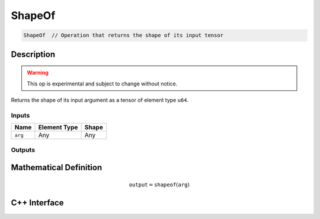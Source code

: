 .. shape_of.rst:

#######
ShapeOf
#######

.. code-block:: cpp

   ShapeOf  // Operation that returns the shape of its input tensor


Description
===========

.. warning:: This op is experimental and subject to change without notice.

Returns the shape of its input argument as a tensor of element type ``u64``.

Inputs
------

+-----------------+-------------------------+---------------------------------+
| Name            | Element Type            | Shape                           |
+=================+=========================+=================================+
| ``arg``         | Any                     | Any                             |
+-----------------+-------------------------+---------------------------------+

Outputs
-------

+-----------------+-------------------------+-----------------------------------------------------+
| Name            | Element Type            | Shape                                               |
+=================+=========================+=====================================================+
| ``output``      | ``u64``        | ``{r}`` where ``r`` is the rank of ``arg``'s shape. |
+-----------------+-------------------------+-----------------------------------------------------+


Mathematical Definition
=======================

.. math::

   \mathtt{output} = \mathtt{shapeof}(\mathtt{arg})


C++ Interface
=============

.. doxygenclass:: ngraph::op::ShapeOf
   :project: ngraph
   :members:
